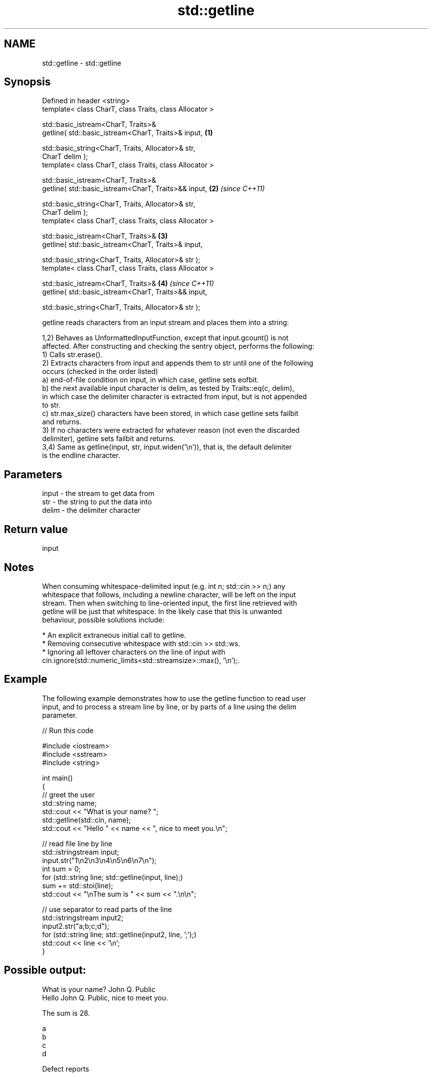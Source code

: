 .TH std::getline 3 "2024.06.10" "http://cppreference.com" "C++ Standard Libary"
.SH NAME
std::getline \- std::getline

.SH Synopsis
   Defined in header <string>
   template< class CharT, class Traits, class Allocator >

   std::basic_istream<CharT, Traits>&
       getline( std::basic_istream<CharT, Traits>& input,             \fB(1)\fP

                std::basic_string<CharT, Traits, Allocator>& str,
   CharT delim );
   template< class CharT, class Traits, class Allocator >

   std::basic_istream<CharT, Traits>&
       getline( std::basic_istream<CharT, Traits>&& input,            \fB(2)\fP \fI(since C++11)\fP

                std::basic_string<CharT, Traits, Allocator>& str,
   CharT delim );
   template< class CharT, class Traits, class Allocator >

   std::basic_istream<CharT, Traits>&                                 \fB(3)\fP
       getline( std::basic_istream<CharT, Traits>& input,

                std::basic_string<CharT, Traits, Allocator>& str );
   template< class CharT, class Traits, class Allocator >

   std::basic_istream<CharT, Traits>&                                 \fB(4)\fP \fI(since C++11)\fP
       getline( std::basic_istream<CharT, Traits>&& input,

                std::basic_string<CharT, Traits, Allocator>& str );

   getline reads characters from an input stream and places them into a string:

   1,2) Behaves as UnformattedInputFunction, except that input.gcount() is not
   affected. After constructing and checking the sentry object, performs the following:
   1) Calls str.erase().
   2) Extracts characters from input and appends them to str until one of the following
   occurs (checked in the order listed)
   a) end-of-file condition on input, in which case, getline sets eofbit.
   b) the next available input character is delim, as tested by Traits::eq(c, delim),
   in which case the delimiter character is extracted from input, but is not appended
   to str.
   c) str.max_size() characters have been stored, in which case getline sets failbit
   and returns.
   3) If no characters were extracted for whatever reason (not even the discarded
   delimiter), getline sets failbit and returns.
   3,4) Same as getline(input, str, input.widen('\\n')), that is, the default delimiter
   is the endline character.

.SH Parameters

   input - the stream to get data from
   str   - the string to put the data into
   delim - the delimiter character

.SH Return value

   input

.SH Notes

   When consuming whitespace-delimited input (e.g. int n; std::cin >> n;) any
   whitespace that follows, including a newline character, will be left on the input
   stream. Then when switching to line-oriented input, the first line retrieved with
   getline will be just that whitespace. In the likely case that this is unwanted
   behaviour, possible solutions include:

     * An explicit extraneous initial call to getline.
     * Removing consecutive whitespace with std::cin >> std::ws.
     * Ignoring all leftover characters on the line of input with
       cin.ignore(std::numeric_limits<std::streamsize>::max(), '\\n');.

.SH Example

   The following example demonstrates how to use the getline function to read user
   input, and to process a stream line by line, or by parts of a line using the delim
   parameter.


// Run this code

 #include <iostream>
 #include <sstream>
 #include <string>

 int main()
 {
     // greet the user
     std::string name;
     std::cout << "What is your name? ";
     std::getline(std::cin, name);
     std::cout << "Hello " << name << ", nice to meet you.\\n";

     // read file line by line
     std::istringstream input;
     input.str("1\\n2\\n3\\n4\\n5\\n6\\n7\\n");
     int sum = 0;
     for (std::string line; std::getline(input, line);)
         sum += std::stoi(line);
     std::cout << "\\nThe sum is " << sum << ".\\n\\n";

     // use separator to read parts of the line
     std::istringstream input2;
     input2.str("a;b;c;d");
     for (std::string line; std::getline(input2, line, ';');)
         std::cout << line << '\\n';
 }

.SH Possible output:

 What is your name? John Q. Public
 Hello John Q. Public, nice to meet you.

 The sum is 28.

 a
 b
 c
 d

   Defect reports

   The following behavior-changing defect reports were applied retroactively to
   previously published C++ standards.

     DR   Applied to          Behavior as published               Correct behavior
   LWG 91 C++98      getline did not behave as an unformatted behaves as an unformatted
                     input function                           input function

.SH See also

   getline extracts characters until the given character is found
           \fI(public member function of std::basic_istream<CharT,Traits>)\fP
